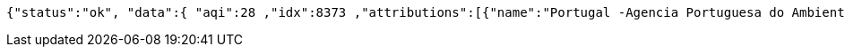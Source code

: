 [source,options="nowrap"]
----
{"status":"ok", "data":{ "aqi":28 ,"idx":8373 ,"attributions":[{"name":"Portugal -Agencia Portuguesa do Ambiente - Qualidade do Ar","logo":"portugal-qualar.png","url":"http:\/\/qualar.apambiente.pt\/"},{"name":"European Environment Agency","logo":"Europe-EEA.png","url":"http:\/\/www.eea.europa.eu\/themes\/air\/"},{"name":"World Air Quality Index Project","logo":"null","url":"https:\/\/waqi.info\/"}] ,"city":{"geo":[41.1475,-8.658889],"name":"Sobreiras-Lordelo do Ouro, Porto, Portugal","url":"https:\/\/aqicn.org\/city\/portugal\/porto\/sobreiras-lordelo-do-ouro"} ,"dominentpol": "o3" ,"iaqi":{"no2":null,"p":1019.7,"wg":9.3,"o3":27.7,"pm25":5,"t":13.7,"dew":null,"so2":null,"w":2.6,"h":95,"pm10":null} ,"time":{"s":"2021-05-13 20:00:00","iso":"2021-05-13T20:00:00+01:00","tz":"+01:00","v":1620936000} ,"forecast":{ "daily":{ "o3":[{"avg":34,"min":30,"max":34,"day":"2021-05-17"}] ,"pm10":[{"avg":12,"min":12,"max":16,"day":"2021-05-17"}] ,"pm25":[{"avg":26,"min":26,"max":32,"day":"2021-05-17"}] ,"uvi":[{"avg":1,"min":0,"max":9,"day":"2021-05-17"}] }}}}
----